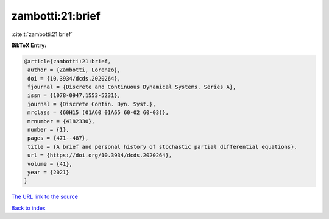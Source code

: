 zambotti:21:brief
=================

:cite:t:`zambotti:21:brief`

**BibTeX Entry:**

.. code-block:: bibtex

   @article{zambotti:21:brief,
    author = {Zambotti, Lorenzo},
    doi = {10.3934/dcds.2020264},
    fjournal = {Discrete and Continuous Dynamical Systems. Series A},
    issn = {1078-0947,1553-5231},
    journal = {Discrete Contin. Dyn. Syst.},
    mrclass = {60H15 (01A60 01A65 60-02 60-03)},
    mrnumber = {4182330},
    number = {1},
    pages = {471--487},
    title = {A brief and personal history of stochastic partial differential equations},
    url = {https://doi.org/10.3934/dcds.2020264},
    volume = {41},
    year = {2021}
   }
`The URL link to the source <ttps://doi.org/10.3934/dcds.2020264}>`_


`Back to index <../By-Cite-Keys.html>`_
